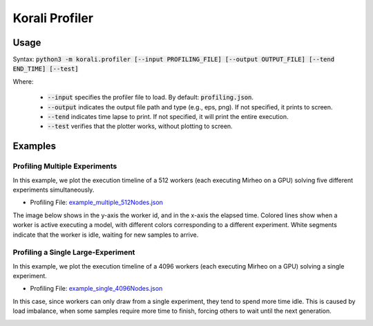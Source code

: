 .. _profiler-tool:

***********************************
Korali Profiler
***********************************

Usage
========================

Syntax: :code:`python3 -m korali.profiler [--input PROFILING_FILE] [--output OUTPUT_FILE] [--tend END_TIME] [--test]`

Where:

  - :code:`--input` specifies the profiler file to load. By default: :code:`profiling.json`.
  - :code:`--output` indicates the output file path and type (e.g., eps, png). If not specified, it prints to screen.
  - :code:`--tend` indicates time lapse to print. If not specified, it will print the entire execution.
  - :code:`--test` verifies that the plotter works, without plotting to screen.

Examples
========================

Profiling Multiple Experiments
----------------------------------

In this example, we plot the execution timeline of a 512 workers (each executing Mirheo on a GPU) solving five different experiments simultaneously.

- Profiling File: `example_multiple_512Nodes.json <https://github.com/cselab/korali/blob/master/tools/profiler/examples/example_multiple_512Nodes.json>`_

The image below shows in the y-axis the worker id, and in the x-axis the elapsed time. Colored lines show when a worker is active executing a model, with different colors corresponding to a different experiment.
White segments indicate that the worker is idle, waiting for new samples to arrive. 

.. image:: example_multiple_512Nodes.png

Profiling a Single Large-Experiment
-----------------------------------------

In this example, we plot the execution timeline of a 4096 workers (each executing Mirheo on a GPU) solving a single experiment.

- Profiling File: `example_single_4096Nodes.json <https://github.com/cselab/korali/blob/master/tools/profiler/examples/example_single_4096Nodes.json>`_

In this case, since workers can only draw from a single experiment, they tend to spend more time idle. This is caused by load imbalance, when some samples require more time to finish, forcing others to wait until the next generation. 

.. image:: example_single_4096Nodes.png



